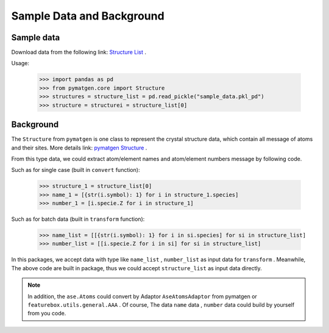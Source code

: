 Sample Data and Background
===========================

Sample data
::::::::::::

Download data from the following link: `Structure List <https://github.com/boliqq07/featurebox/blob/master/test/structure_data/sample_data.pkl_pd>`_ .

Usage:

    >>> import pandas as pd
    >>> from pymatgen.core import Structure
    >>> structures = structure_list = pd.read_pickle("sample_data.pkl_pd")
    >>> structure = structurei = structure_list[0]


Background
::::::::::::

The ``Structure`` from ``pymatgen`` is one class to represent the crystal structure data, which contain all message
of atoms and their sites. More details link:
`pymatgen Structure <https://pymatgen.org/usage.html#reading-and-writing-structures-molecules>`_ .

From this type data, we could extract atom/element names and atom/element numbers message by following code.

Such as for single case (built in ``convert`` function):

  >>> structure_1 = structure_list[0]
  >>> name_1 = [{str(i.symbol): 1} for i in structure_1.species]
  >>> number_1 = [i.specie.Z for i in structure_1]

Such as for batch data (built in ``transform`` function):

  >>> name_list = [[{str(i.symbol): 1} for i in si.species] for si in structure_list]
  >>> number_list = [[i.specie.Z for i in si] for si in structure_list]

In this packages, we accept data with type like ``name_list`` , ``number_list``  as input data for ``transform`` .
Meanwhile, The above code are built in package, thus we could accept ``structure_list`` as input data directly.

.. note::

    In addition, the ``ase.Atoms`` could convert by Adaptor ``AseAtomsAdaptor`` from pymatgen or ``featurebox.utils.general.AAA`` .
    Of course, The data ``name`` data , ``number`` data could build by yourself from you code.
